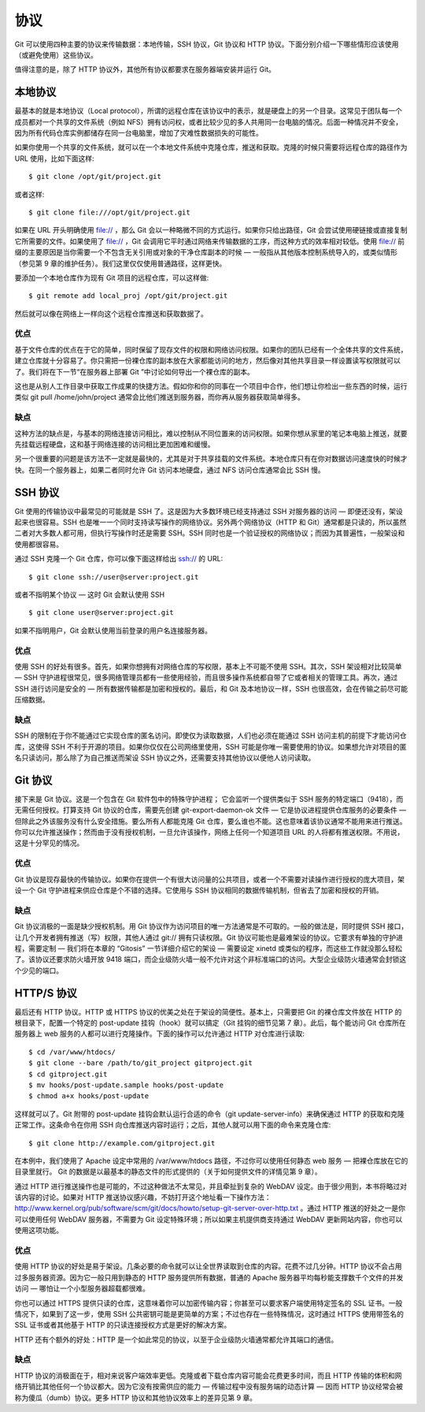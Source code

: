 协议
==========================
Git 可以使用四种主要的协议来传输数据：本地传输，SSH 协议，Git 协议和 HTTP 协议。下面分别介绍一下哪些情形应该使用（或避免使用）这些协议。

值得注意的是，除了 HTTP 协议外，其他所有协议都要求在服务器端安装并运行 Git。

本地协议
-----------------------

最基本的就是本地协议（Local protocol），所谓的远程仓库在该协议中的表示，就是硬盘上的另一个目录。这常见于团队每一个成员都对一个共享的文件系统（例如 NFS）拥有访问权，或者比较少见的多人共用同一台电脑的情况。后面一种情况并不安全，因为所有代码仓库实例都储存在同一台电脑里，增加了灾难性数据损失的可能性。

如果你使用一个共享的文件系统，就可以在一个本地文件系统中克隆仓库，推送和获取。克隆的时候只需要将远程仓库的路径作为 URL 使用，比如下面这样::

 $ git clone /opt/git/project.git

或者这样::

$ git clone file:///opt/git/project.git

如果在 URL 开头明确使用 file:// ，那么 Git 会以一种略微不同的方式运行。如果你只给出路径，Git 会尝试使用硬链接或直接复制它所需要的文件。如果使用了 file:// ，Git 会调用它平时通过网络来传输数据的工序，而这种方式的效率相对较低。使用 file:// 前缀的主要原因是当你需要一个不包含无关引用或对象的干净仓库副本的时候 — 一般指从其他版本控制系统导入的，或类似情形（参见第 9 章的维护任务）。我们这里仅仅使用普通路径，这样更快。

要添加一个本地仓库作为现有 Git 项目的远程仓库，可以这样做::

$ git remote add local_proj /opt/git/project.git

然后就可以像在网络上一样向这个远程仓库推送和获取数据了。

优点
^^^^^^^^^^

基于文件仓库的优点在于它的简单，同时保留了现存文件的权限和网络访问权限。如果你的团队已经有一个全体共享的文件系统，建立仓库就十分容易了。你只需把一份裸仓库的副本放在大家都能访问的地方，然后像对其他共享目录一样设置读写权限就可以了。我们将在下一节“在服务器上部署 Git ”中讨论如何导出一个裸仓库的副本。

这也是从别人工作目录中获取工作成果的快捷方法。假如你和你的同事在一个项目中合作，他们想让你检出一些东西的时候，运行类似 git pull /home/john/project 通常会比他们推送到服务器，而你再从服务器获取简单得多。

缺点
^^^^^^^^^^

这种方法的缺点是，与基本的网络连接访问相比，难以控制从不同位置来的访问权限。如果你想从家里的笔记本电脑上推送，就要先挂载远程硬盘，这和基于网络连接的访问相比更加困难和缓慢。

另一个很重要的问题是该方法不一定就是最快的，尤其是对于共享挂载的文件系统。本地仓库只有在你对数据访问速度快的时候才快。在同一个服务器上，如果二者同时允许 Git 访问本地硬盘，通过 NFS 访问仓库通常会比 SSH 慢。

SSH 协议
-------------------

Git 使用的传输协议中最常见的可能就是 SSH 了。这是因为大多数环境已经支持通过 SSH 对服务器的访问 — 即便还没有，架设起来也很容易。SSH 也是唯一一个同时支持读写操作的网络协议。另外两个网络协议（HTTP 和 Git）通常都是只读的，所以虽然二者对大多数人都可用，但执行写操作时还是需要 SSH。SSH 同时也是一个验证授权的网络协议；而因为其普遍性，一般架设和使用都很容易。

通过 SSH 克隆一个 Git 仓库，你可以像下面这样给出 ssh:// 的 URL::

$ git clone ssh://user@server:project.git

或者不指明某个协议 — 这时 Git 会默认使用 SSH ::

$ git clone user@server:project.git

如果不指明用户，Git 会默认使用当前登录的用户名连接服务器。

优点
^^^^^^^^^^

使用 SSH 的好处有很多。首先，如果你想拥有对网络仓库的写权限，基本上不可能不使用 SSH。其次，SSH 架设相对比较简单 — SSH 守护进程很常见，很多网络管理员都有一些使用经验，而且很多操作系统都自带了它或者相关的管理工具。再次，通过 SSH 进行访问是安全的 — 所有数据传输都是加密和授权的。最后，和 Git 及本地协议一样，SSH 也很高效，会在传输之前尽可能压缩数据。

缺点
^^^^^^^^^^

SSH 的限制在于你不能通过它实现仓库的匿名访问。即使仅为读取数据，人们也必须在能通过 SSH 访问主机的前提下才能访问仓库，这使得 SSH 不利于开源的项目。如果你仅仅在公司网络里使用，SSH 可能是你唯一需要使用的协议。如果想允许对项目的匿名只读访问，那么除了为自己推送而架设 SSH 协议之外，还需要支持其他协议以便他人访问读取。

Git 协议
--------------------------
接下来是 Git 协议。这是一个包含在 Git 软件包中的特殊守护进程； 它会监听一个提供类似于 SSH 服务的特定端口（9418），而无需任何授权。打算支持 Git 协议的仓库，需要先创建 git-export-daemon-ok 文件 — 它是协议进程提供仓库服务的必要条件 — 但除此之外该服务没有什么安全措施。要么所有人都能克隆 Git 仓库，要么谁也不能。这也意味着该协议通常不能用来进行推送。你可以允许推送操作；然而由于没有授权机制，一旦允许该操作，网络上任何一个知道项目 URL 的人将都有推送权限。不用说，这是十分罕见的情况。

优点
^^^^^^^^^^^^
Git 协议是现存最快的传输协议。如果你在提供一个有很大访问量的公共项目，或者一个不需要对读操作进行授权的庞大项目，架设一个 Git 守护进程来供应仓库是个不错的选择。它使用与 SSH 协议相同的数据传输机制，但省去了加密和授权的开销。

缺点
^^^^^^^^^^^^^^

Git 协议消极的一面是缺少授权机制。用 Git 协议作为访问项目的唯一方法通常是不可取的。一般的做法是，同时提供 SSH 接口，让几个开发者拥有推送（写）权限，其他人通过 git:// 拥有只读权限。Git 协议可能也是最难架设的协议。它要求有单独的守护进程，需要定制 — 我们将在本章的 “Gitosis” 一节详细介绍它的架设 — 需要设定 xinetd 或类似的程序，而这些工作就没那么轻松了。该协议还要求防火墙开放 9418 端口，而企业级防火墙一般不允许对这个非标准端口的访问。大型企业级防火墙通常会封锁这个少见的端口。

HTTP/S 协议
--------------------

最后还有 HTTP 协议。HTTP 或 HTTPS 协议的优美之处在于架设的简便性。基本上，只需要把 Git 的裸仓库文件放在 HTTP 的根目录下，配置一个特定的 post-update 挂钩（hook）就可以搞定（Git 挂钩的细节见第 7 章）。此后，每个能访问 Git 仓库所在服务器上 web 服务的人都可以进行克隆操作。下面的操作可以允许通过 HTTP 对仓库进行读取::

 $ cd /var/www/htdocs/
 $ git clone --bare /path/to/git_project gitproject.git
 $ cd gitproject.git
 $ mv hooks/post-update.sample hooks/post-update
 $ chmod a+x hooks/post-update

这样就可以了。Git 附带的 post-update 挂钩会默认运行合适的命令（git update-server-info）来确保通过 HTTP 的获取和克隆正常工作。这条命令在你用 SSH 向仓库推送内容时运行；之后，其他人就可以用下面的命令来克隆仓库::

 $ git clone http://example.com/gitproject.git

在本例中，我们使用了 Apache 设定中常用的 /var/www/htdocs 路径，不过你可以使用任何静态 web 服务 — 把裸仓库放在它的目录里就行。 Git 的数据是以最基本的静态文件的形式提供的（关于如何提供文件的详情见第 9 章）。

通过 HTTP 进行推送操作也是可能的，不过这种做法不太常见，并且牵扯到复杂的 WebDAV 设定。由于很少用到，本书将略过对该内容的讨论。如果对 HTTP 推送协议感兴趣，不妨打开这个地址看一下操作方法：http://www.kernel.org/pub/software/scm/git/docs/howto/setup-git-server-over-http.txt 。通过 HTTP 推送的好处之一是你可以使用任何 WebDAV 服务器，不需要为 Git 设定特殊环境；所以如果主机提供商支持通过 WebDAV 更新网站内容，你也可以使用这项功能。

优点
^^^^^^^^^^^^^^^

使用 HTTP 协议的好处是易于架设。几条必要的命令就可以让全世界读取到仓库的内容。花费不过几分钟。HTTP 协议不会占用过多服务器资源。因为它一般只用到静态的 HTTP 服务提供所有数据，普通的 Apache 服务器平均每秒能支撑数千个文件的并发访问 — 哪怕让一个小型服务器超载都很难。

你也可以通过 HTTPS 提供只读的仓库，这意味着你可以加密传输内容；你甚至可以要求客户端使用特定签名的 SSL 证书。一般情况下，如果到了这一步，使用 SSH 公共密钥可能是更简单的方案；不过也存在一些特殊情况，这时通过 HTTPS 使用带签名的 SSL 证书或者其他基于 HTTP 的只读连接授权方式是更好的解决方案。

HTTP 还有个额外的好处：HTTP 是一个如此常见的协议，以至于企业级防火墙通常都允许其端口的通信。

缺点
^^^^^^^^^^^^^^^^^^^

HTTP 协议的消极面在于，相对来说客户端效率更低。克隆或者下载仓库内容可能会花费更多时间，而且 HTTP 传输的体积和网络开销比其他任何一个协议都大。因为它没有按需供应的能力 — 传输过程中没有服务端的动态计算 — 因而 HTTP 协议经常会被称为傻瓜（dumb）协议。更多 HTTP 协议和其他协议效率上的差异见第 9 章。
